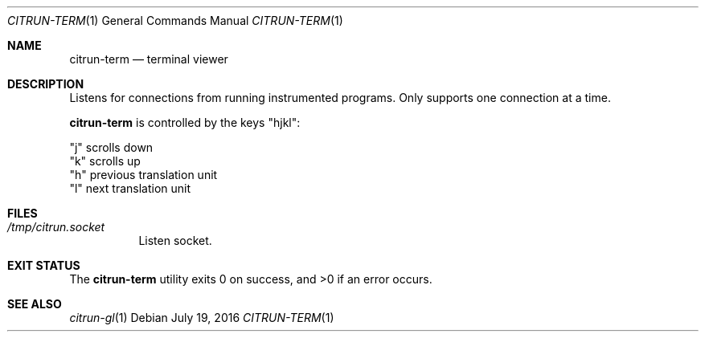 .\"
.\" Copyright (c) 2016 Kyle Milz <kyle@0x30.net>
.\"
.\" Permission to use, copy, modify, and distribute this software for any
.\" purpose with or without fee is hereby granted, provided that the above
.\" copyright notice and this permission notice appear in all copies.
.\"
.\" THE SOFTWARE IS PROVIDED "AS IS" AND THE AUTHOR DISCLAIMS ALL WARRANTIES
.\" WITH REGARD TO THIS SOFTWARE INCLUDING ALL IMPLIED WARRANTIES OF
.\" MERCHANTABILITY AND FITNESS. IN NO EVENT SHALL THE AUTHOR BE LIABLE FOR
.\" ANY SPECIAL, DIRECT, INDIRECT, OR CONSEQUENTIAL DAMAGES OR ANY DAMAGES
.\" WHATSOEVER RESULTING FROM LOSS OF USE, DATA OR PROFITS, WHETHER IN AN
.\" ACTION OF CONTRACT, NEGLIGENCE OR OTHER TORTIOUS ACTION, ARISING OUT OF
.\" OR IN CONNECTION WITH THE USE OR PERFORMANCE OF THIS SOFTWARE.
.\"
.Dd $Mdocdate: July 19 2016 $
.Dt CITRUN-TERM 1
.Os
.Sh NAME
.Nm citrun-term
.Nd terminal viewer
.Sh DESCRIPTION
Listens for connections from running instrumented programs. Only supports one
connection at a time.
.Pp
.Nm
is controlled by the keys
.Qq hjkl :
.Pp
.Bl -offset indent -compact
.It
.Qq j
scrolls down
.It
.Qq k
scrolls up
.It
.Qq h
previous translation unit
.It
.Qq l
next translation unit
.El
.Sh FILES
.Bl -tag -width Ds
.It Pa /tmp/citrun.socket
Listen socket.
.El
.Sh EXIT STATUS
.Ex -std
.Sh SEE ALSO
.Xr citrun-gl 1
